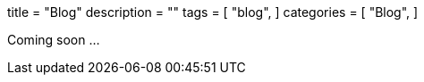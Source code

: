+++
title = "Blog"
description = ""
tags = [
    "blog",
]
categories = [
    "Blog",
]
+++

Coming soon ...
